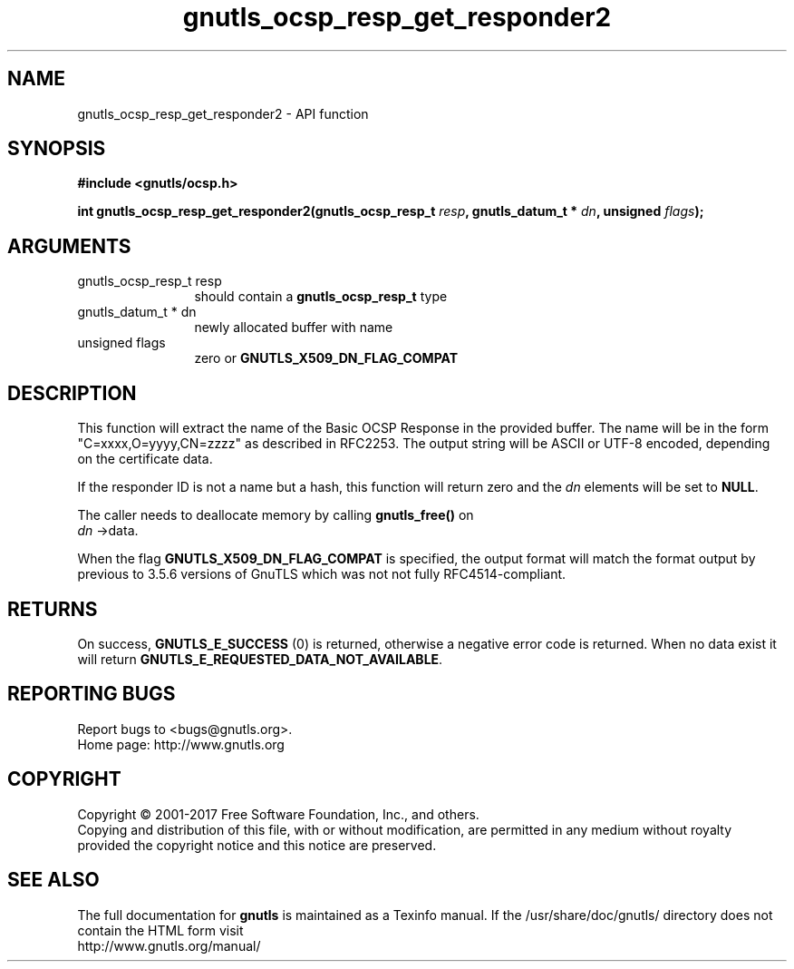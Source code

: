 .\" DO NOT MODIFY THIS FILE!  It was generated by gdoc.
.TH "gnutls_ocsp_resp_get_responder2" 3 "3.5.12" "gnutls" "gnutls"
.SH NAME
gnutls_ocsp_resp_get_responder2 \- API function
.SH SYNOPSIS
.B #include <gnutls/ocsp.h>
.sp
.BI "int gnutls_ocsp_resp_get_responder2(gnutls_ocsp_resp_t " resp ", gnutls_datum_t * " dn ", unsigned " flags ");"
.SH ARGUMENTS
.IP "gnutls_ocsp_resp_t resp" 12
should contain a \fBgnutls_ocsp_resp_t\fP type
.IP "gnutls_datum_t * dn" 12
newly allocated buffer with name
.IP "unsigned flags" 12
zero or \fBGNUTLS_X509_DN_FLAG_COMPAT\fP
.SH "DESCRIPTION"
This function will extract the name of the Basic OCSP Response in
the provided buffer. The name will be in the form
"C=xxxx,O=yyyy,CN=zzzz" as described in RFC2253. The output string
will be ASCII or UTF\-8 encoded, depending on the certificate data.

If the responder ID is not a name but a hash, this function
will return zero and the  \fIdn\fP elements will be set to \fBNULL\fP.

The caller needs to deallocate memory by calling \fBgnutls_free()\fP on
 \fIdn\fP \->data.

When the flag \fBGNUTLS_X509_DN_FLAG_COMPAT\fP is specified, the output
format will match the format output by previous to 3.5.6 versions of GnuTLS
which was not not fully RFC4514\-compliant.
.SH "RETURNS"
On success, \fBGNUTLS_E_SUCCESS\fP (0) is returned, otherwise a
negative error code is returned. When no data exist it will return
\fBGNUTLS_E_REQUESTED_DATA_NOT_AVAILABLE\fP.
.SH "REPORTING BUGS"
Report bugs to <bugs@gnutls.org>.
.br
Home page: http://www.gnutls.org

.SH COPYRIGHT
Copyright \(co 2001-2017 Free Software Foundation, Inc., and others.
.br
Copying and distribution of this file, with or without modification,
are permitted in any medium without royalty provided the copyright
notice and this notice are preserved.
.SH "SEE ALSO"
The full documentation for
.B gnutls
is maintained as a Texinfo manual.
If the /usr/share/doc/gnutls/
directory does not contain the HTML form visit
.B
.IP http://www.gnutls.org/manual/
.PP

